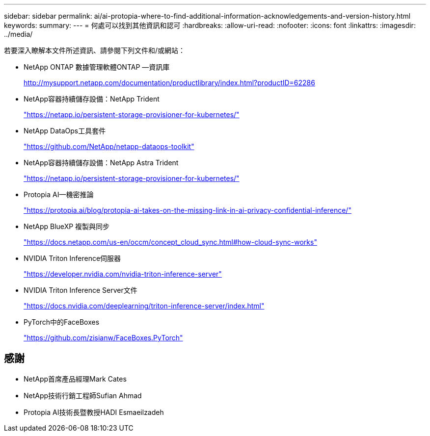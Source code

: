 ---
sidebar: sidebar 
permalink: ai/ai-protopia-where-to-find-additional-information-acknowledgements-and-version-history.html 
keywords:  
summary:  
---
= 何處可以找到其他資訊和認可
:hardbreaks:
:allow-uri-read: 
:nofooter: 
:icons: font
:linkattrs: 
:imagesdir: ../media/


[role="lead"]
若要深入瞭解本文件所述資訊、請參閱下列文件和/或網站：

* NetApp ONTAP 數據管理軟體ONTAP —資訊庫
+
http://mysupport.netapp.com/documentation/productlibrary/index.html?productID=62286["http://mysupport.netapp.com/documentation/productlibrary/index.html?productID=62286"^]

* NetApp容器持續儲存設備：NetApp Trident
+
https://netapp.io/persistent-storage-provisioner-for-kubernetes/["https://netapp.io/persistent-storage-provisioner-for-kubernetes/"^]

* NetApp DataOps工具套件
+
https://github.com/NetApp/netapp-dataops-toolkit["https://github.com/NetApp/netapp-dataops-toolkit"^]

* NetApp容器持續儲存設備：NetApp Astra Trident
+
https://netapp.io/persistent-storage-provisioner-for-kubernetes/["https://netapp.io/persistent-storage-provisioner-for-kubernetes/"^]

* Protopia AI—機密推論
+
https://protopia.ai/blog/protopia-ai-takes-on-the-missing-link-in-ai-privacy-confidential-inference/["https://protopia.ai/blog/protopia-ai-takes-on-the-missing-link-in-ai-privacy-confidential-inference/"^]

* NetApp BlueXP 複製與同步
+
https://docs.netapp.com/us-en/occm/concept_cloud_sync.html#how-cloud-sync-works["https://docs.netapp.com/us-en/occm/concept_cloud_sync.html#how-cloud-sync-works"^]

* NVIDIA Triton Inference伺服器
+
https://developer.nvidia.com/nvidia-triton-inference-server["https://developer.nvidia.com/nvidia-triton-inference-server"^]

* NVIDIA Triton Inference Server文件
+
https://docs.nvidia.com/deeplearning/triton-inference-server/index.html["https://docs.nvidia.com/deeplearning/triton-inference-server/index.html"^]

* PyTorch中的FaceBoxes
+
https://github.com/zisianw/FaceBoxes.PyTorch["https://github.com/zisianw/FaceBoxes.PyTorch"^]





== 感謝

* NetApp首席產品經理Mark Cates
* NetApp技術行銷工程師Sufian Ahmad
* Protopia AI技術長暨教授HADI Esmaeilzadeh

